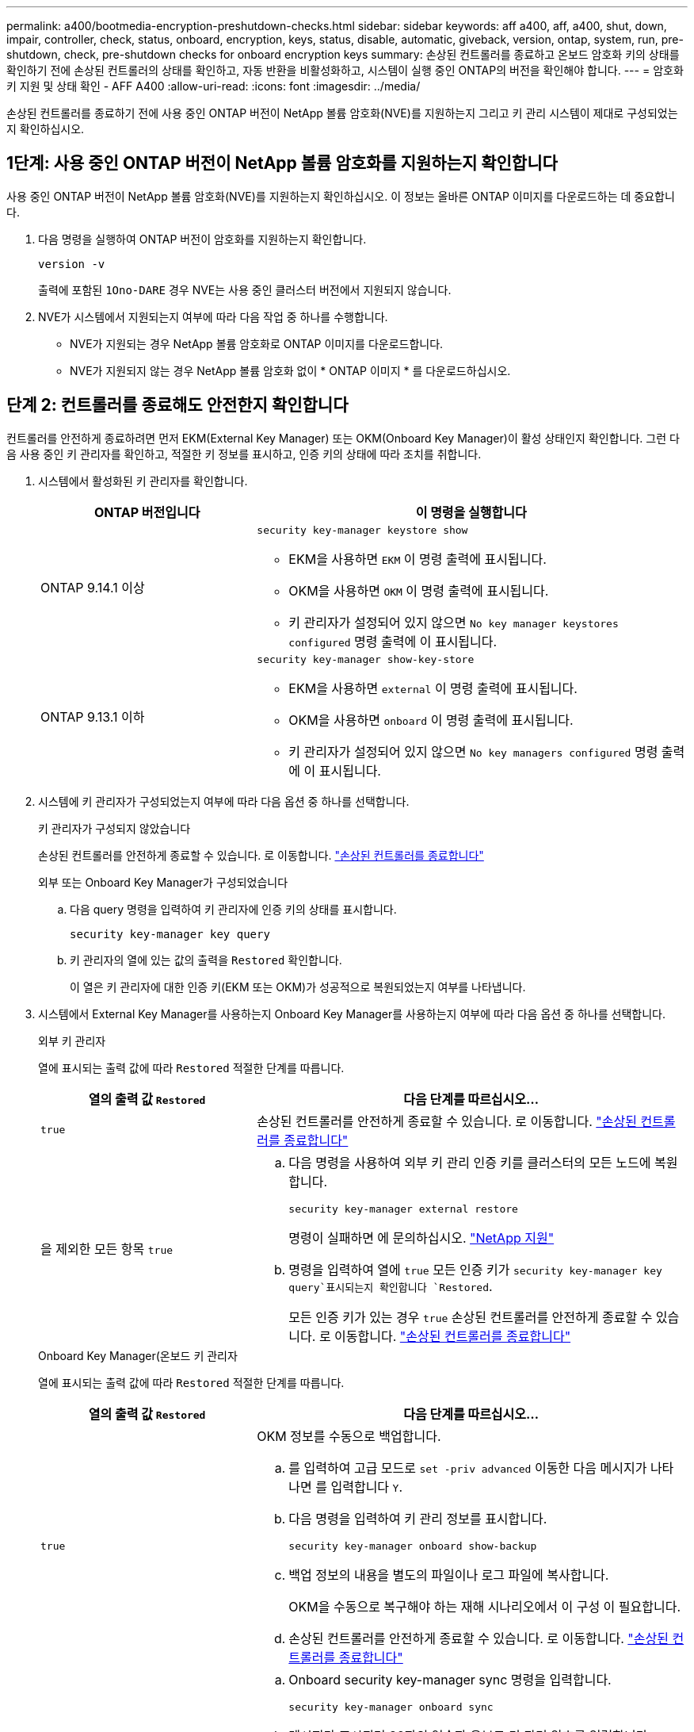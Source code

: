 ---
permalink: a400/bootmedia-encryption-preshutdown-checks.html 
sidebar: sidebar 
keywords: aff a400, aff, a400, shut, down, impair, controller, check, status, onboard, encryption, keys, status, disable, automatic, giveback, version, ontap, system, run, pre-shutdown, check, pre-shutdown checks for onboard encryption keys 
summary: 손상된 컨트롤러를 종료하고 온보드 암호화 키의 상태를 확인하기 전에 손상된 컨트롤러의 상태를 확인하고, 자동 반환을 비활성화하고, 시스템이 실행 중인 ONTAP의 버전을 확인해야 합니다. 
---
= 암호화 키 지원 및 상태 확인 - AFF A400
:allow-uri-read: 
:icons: font
:imagesdir: ../media/


[role="lead"]
손상된 컨트롤러를 종료하기 전에 사용 중인 ONTAP 버전이 NetApp 볼륨 암호화(NVE)를 지원하는지 그리고 키 관리 시스템이 제대로 구성되었는지 확인하십시오.



== 1단계: 사용 중인 ONTAP 버전이 NetApp 볼륨 암호화를 지원하는지 확인합니다

사용 중인 ONTAP 버전이 NetApp 볼륨 암호화(NVE)를 지원하는지 확인하십시오. 이 정보는 올바른 ONTAP 이미지를 다운로드하는 데 중요합니다.

. 다음 명령을 실행하여 ONTAP 버전이 암호화를 지원하는지 확인합니다.
+
`version -v`

+
출력에 포함된 `1Ono-DARE` 경우 NVE는 사용 중인 클러스터 버전에서 지원되지 않습니다.

. NVE가 시스템에서 지원되는지 여부에 따라 다음 작업 중 하나를 수행합니다.
+
** NVE가 지원되는 경우 NetApp 볼륨 암호화로 ONTAP 이미지를 다운로드합니다.
** NVE가 지원되지 않는 경우 NetApp 볼륨 암호화 없이 * ONTAP 이미지 * 를 다운로드하십시오.






== 단계 2: 컨트롤러를 종료해도 안전한지 확인합니다

컨트롤러를 안전하게 종료하려면 먼저 EKM(External Key Manager) 또는 OKM(Onboard Key Manager)이 활성 상태인지 확인합니다. 그런 다음 사용 중인 키 관리자를 확인하고, 적절한 키 정보를 표시하고, 인증 키의 상태에 따라 조치를 취합니다.

. 시스템에서 활성화된 키 관리자를 확인합니다.
+
[cols="1a,2a"]
|===
| ONTAP 버전입니다 | 이 명령을 실행합니다 


 a| 
ONTAP 9.14.1 이상
 a| 
`security key-manager keystore show`

** EKM을 사용하면 `EKM` 이 명령 출력에 표시됩니다.
** OKM을 사용하면 `OKM` 이 명령 출력에 표시됩니다.
** 키 관리자가 설정되어 있지 않으면 `No key manager keystores configured` 명령 출력에 이 표시됩니다.




 a| 
ONTAP 9.13.1 이하
 a| 
`security key-manager show-key-store`

** EKM을 사용하면 `external` 이 명령 출력에 표시됩니다.
** OKM을 사용하면 `onboard` 이 명령 출력에 표시됩니다.
** 키 관리자가 설정되어 있지 않으면 `No key managers configured` 명령 출력에 이 표시됩니다.


|===
. 시스템에 키 관리자가 구성되었는지 여부에 따라 다음 옵션 중 하나를 선택합니다.
+
[role="tabbed-block"]
====
.키 관리자가 구성되지 않았습니다
--
손상된 컨트롤러를 안전하게 종료할 수 있습니다. 로 이동합니다. link:bootmedia-shutdown.html["손상된 컨트롤러를 종료합니다"]

--
.외부 또는 Onboard Key Manager가 구성되었습니다
--
.. 다음 query 명령을 입력하여 키 관리자에 인증 키의 상태를 표시합니다.
+
`security key-manager key query`

.. 키 관리자의 열에 있는 값의 출력을 `Restored` 확인합니다.
+
이 열은 키 관리자에 대한 인증 키(EKM 또는 OKM)가 성공적으로 복원되었는지 여부를 나타냅니다.



--
====


. 시스템에서 External Key Manager를 사용하는지 Onboard Key Manager를 사용하는지 여부에 따라 다음 옵션 중 하나를 선택합니다.
+
[role="tabbed-block"]
====
.외부 키 관리자
--
열에 표시되는 출력 값에 따라 `Restored` 적절한 단계를 따릅니다.

[cols="1a,2a"]
|===
| 열의 출력 값 `Restored` | 다음 단계를 따르십시오... 


 a| 
`true`
 a| 
손상된 컨트롤러를 안전하게 종료할 수 있습니다. 로 이동합니다. link:bootmedia-shutdown.html["손상된 컨트롤러를 종료합니다"]



 a| 
을 제외한 모든 항목 `true`
 a| 
.. 다음 명령을 사용하여 외부 키 관리 인증 키를 클러스터의 모든 노드에 복원합니다.
+
`security key-manager external restore`

+
명령이 실패하면 에 문의하십시오. http://mysupport.netapp.com/["NetApp 지원"^]

.. 명령을 입력하여 열에 `true` 모든 인증 키가  `security key-manager key query`표시되는지 확인합니다 `Restored`.
+
모든 인증 키가 있는 경우 `true` 손상된 컨트롤러를 안전하게 종료할 수 있습니다. 로 이동합니다. link:bootmedia-shutdown.html["손상된 컨트롤러를 종료합니다"]



|===
--
.Onboard Key Manager(온보드 키 관리자
--
열에 표시되는 출력 값에 따라 `Restored` 적절한 단계를 따릅니다.

[cols="1a,2a"]
|===
| 열의 출력 값 `Restored` | 다음 단계를 따르십시오... 


 a| 
`true`
 a| 
OKM 정보를 수동으로 백업합니다.

.. 를 입력하여 고급 모드로 `set -priv advanced` 이동한 다음 메시지가 나타나면 를 입력합니다 `Y`.
.. 다음 명령을 입력하여 키 관리 정보를 표시합니다.
+
`security key-manager onboard show-backup`

.. 백업 정보의 내용을 별도의 파일이나 로그 파일에 복사합니다.
+
OKM을 수동으로 복구해야 하는 재해 시나리오에서 이 구성 이 필요합니다.

.. 손상된 컨트롤러를 안전하게 종료할 수 있습니다. 로 이동합니다. link:bootmedia-shutdown.html["손상된 컨트롤러를 종료합니다"]




 a| 
을 제외한 모든 항목 `true`
 a| 
.. Onboard security key-manager sync 명령을 입력합니다.
+
`security key-manager onboard sync`

.. 메시지가 표시되면 32자의 영숫자 온보드 키 관리 암호를 입력합니다.
+
암호를 제공할 수 없는 경우 에 문의하십시오 http://mysupport.netapp.com/["NetApp 지원"^].

.. 열에 `true` 모든 인증 키가 표시되는지 `Restored` 확인합니다.
+
`security key-manager key query`

.. 유형이 표시되는지 확인한 `Key Manager` `onboard`다음 OKM 정보를 수동으로 백업합니다.
.. 명령을 입력하여 키 관리 백업 정보를 표시합니다.
+
`security key-manager onboard show-backup`

.. 백업 정보의 내용을 별도의 파일이나 로그 파일에 복사합니다.
+
OKM을 수동으로 복구해야 하는 재해 시나리오에서 이 구성 이 필요합니다.

.. 손상된 컨트롤러를 안전하게 종료할 수 있습니다. 로 이동합니다. link:bootmedia-shutdown.html["손상된 컨트롤러를 종료합니다"]


|===
--
====

